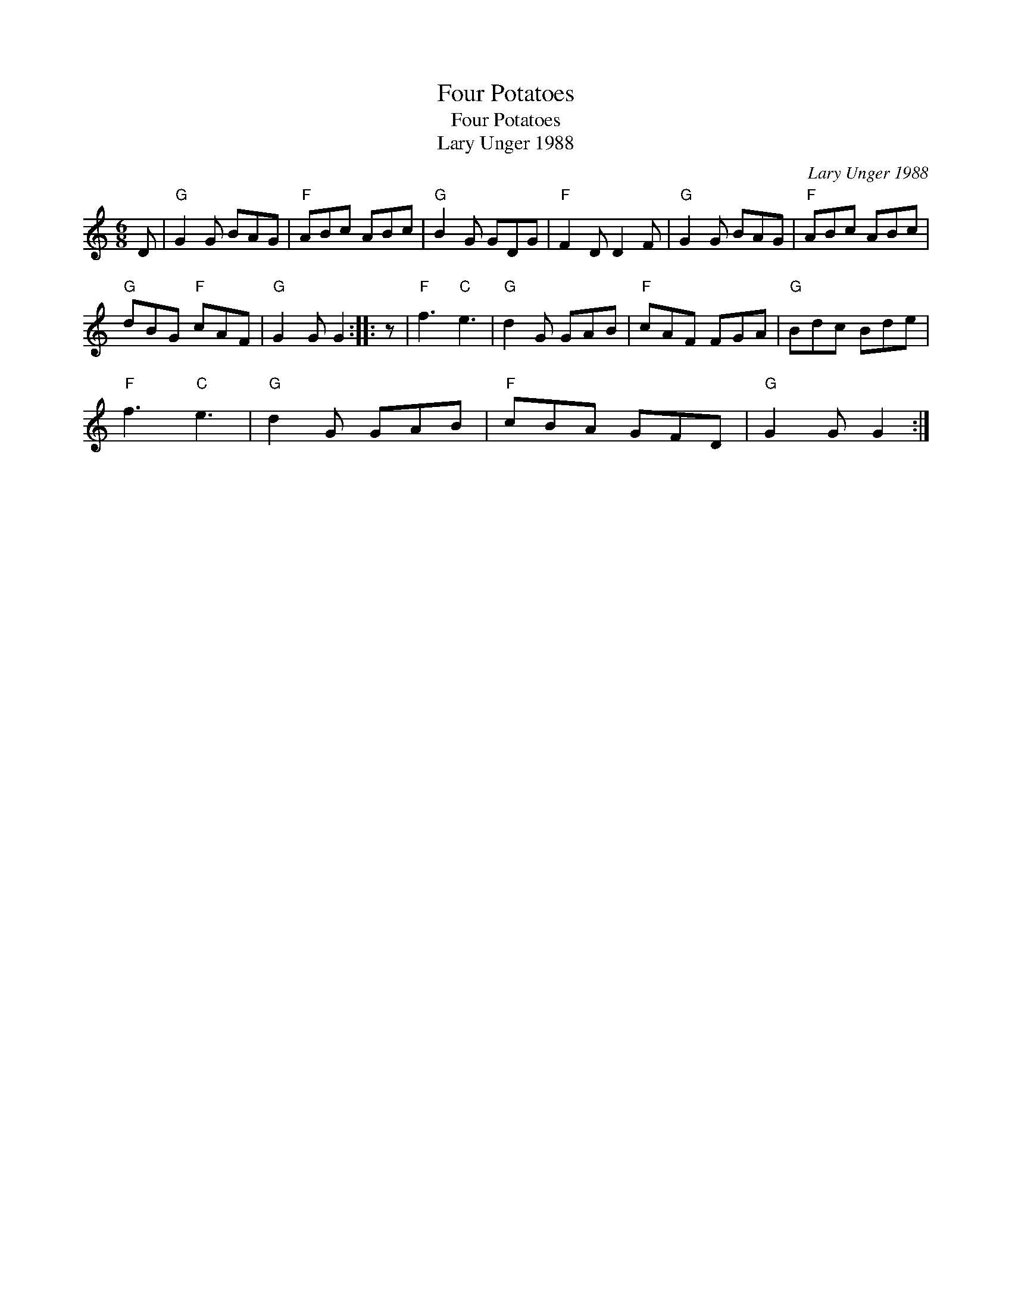 X:1
T:Four Potatoes
T:Four Potatoes
T:Lary Unger 1988
C:Lary Unger 1988
L:1/8
M:6/8
K:C
V:1 treble 
V:1
 D |"G" G2 G BAG |"F" ABc ABc |"G" B2 G GDG |"F" F2 D D2 F |"G" G2 G BAG |"F" ABc ABc | %7
"G" dBG"F" cAF |"G" G2 G G2 :: z |"F" f3"C" e3 |"G" d2 G GAB |"F" cAF FGA |"G" Bdc Bde | %14
"F" f3"C" e3 |"G" d2 G GAB |"F" cBA GFD |"G" G2 G G2 :| %18

